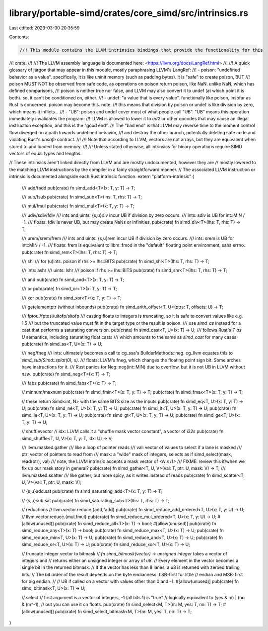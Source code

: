 library/portable-simd/crates/core_simd/src/intrinsics.rs
========================================================

Last edited: 2023-03-30 20:35:59

Contents:

.. code-block:: rs

    //! This module contains the LLVM intrinsics bindings that provide the functionality for this
//! crate.
//!
//! The LLVM assembly language is documented here: <https://llvm.org/docs/LangRef.html>
//!
//! A quick glossary of jargon that may appear in this module, mostly paraphrasing LLVM's LangRef:
//! - poison: "undefined behavior as a value". specifically, it is like uninit memory (such as padding bytes). it is "safe" to create poison, BUT
//!   poison MUST NOT be observed from safe code, as operations on poison return poison, like NaN. unlike NaN, which has defined comparisons,
//!   poison is neither true nor false, and LLVM may also convert it to undef (at which point it is both). so, it can't be conditioned on, either.
//! - undef: "a value that is every value". functionally like poison, insofar as Rust is concerned. poison may become this. note:
//!   this means that division by poison or undef is like division by zero, which means it inflicts...
//! - "UB": poison and undef cover most of what people call "UB". "UB" means this operation immediately invalidates the program:
//!   LLVM is allowed to lower it to `ud2` or other opcodes that may cause an illegal instruction exception, and this is the "good end".
//!   The "bad end" is that LLVM may reverse time to the moment control flow diverged on a path towards undefined behavior,
//!   and destroy the other branch, potentially deleting safe code and violating Rust's `unsafe` contract.
//!
//! Note that according to LLVM, vectors are not arrays, but they are equivalent when stored to and loaded from memory.
//!
//! Unless stated otherwise, all intrinsics for binary operations require SIMD vectors of equal types and lengths.

// These intrinsics aren't linked directly from LLVM and are mostly undocumented, however they are
// mostly lowered to the matching LLVM instructions by the compiler in a fairly straightforward manner.
// The associated LLVM instruction or intrinsic is documented alongside each Rust intrinsic function.
extern "platform-intrinsic" {
    /// add/fadd
    pub(crate) fn simd_add<T>(x: T, y: T) -> T;

    /// sub/fsub
    pub(crate) fn simd_sub<T>(lhs: T, rhs: T) -> T;

    /// mul/fmul
    pub(crate) fn simd_mul<T>(x: T, y: T) -> T;

    /// udiv/sdiv/fdiv
    /// ints and uints: {s,u}div incur UB if division by zero occurs.
    /// ints: sdiv is UB for int::MIN / -1.
    /// floats: fdiv is never UB, but may create NaNs or infinities.
    pub(crate) fn simd_div<T>(lhs: T, rhs: T) -> T;

    /// urem/srem/frem
    /// ints and uints: {s,u}rem incur UB if division by zero occurs.
    /// ints: srem is UB for int::MIN / -1.
    /// floats: frem is equivalent to libm::fmod in the "default" floating point environment, sans errno.
    pub(crate) fn simd_rem<T>(lhs: T, rhs: T) -> T;

    /// shl
    /// for (u)ints. poison if rhs >= lhs::BITS
    pub(crate) fn simd_shl<T>(lhs: T, rhs: T) -> T;

    /// ints: ashr
    /// uints: lshr
    /// poison if rhs >= lhs::BITS
    pub(crate) fn simd_shr<T>(lhs: T, rhs: T) -> T;

    /// and
    pub(crate) fn simd_and<T>(x: T, y: T) -> T;

    /// or
    pub(crate) fn simd_or<T>(x: T, y: T) -> T;

    /// xor
    pub(crate) fn simd_xor<T>(x: T, y: T) -> T;

    /// getelementptr (without inbounds)
    pub(crate) fn simd_arith_offset<T, U>(ptrs: T, offsets: U) -> T;

    /// fptoui/fptosi/uitofp/sitofp
    /// casting floats to integers is truncating, so it is safe to convert values like e.g. 1.5
    /// but the truncated value must fit in the target type or the result is poison.
    /// use `simd_as` instead for a cast that performs a saturating conversion.
    pub(crate) fn simd_cast<T, U>(x: T) -> U;
    /// follows Rust's `T as U` semantics, including saturating float casts
    /// which amounts to the same as `simd_cast` for many cases
    pub(crate) fn simd_as<T, U>(x: T) -> U;

    /// neg/fneg
    /// ints: ultimately becomes a call to cg_ssa's BuilderMethods::neg. cg_llvm equates this to `simd_sub(Simd::splat(0), x)`.
    /// floats: LLVM's fneg, which changes the floating point sign bit. Some arches have instructions for it.
    /// Rust panics for Neg::neg(int::MIN) due to overflow, but it is not UB in LLVM without `nsw`.
    pub(crate) fn simd_neg<T>(x: T) -> T;

    /// fabs
    pub(crate) fn simd_fabs<T>(x: T) -> T;

    // minnum/maxnum
    pub(crate) fn simd_fmin<T>(x: T, y: T) -> T;
    pub(crate) fn simd_fmax<T>(x: T, y: T) -> T;

    // these return Simd<int, N> with the same BITS size as the inputs
    pub(crate) fn simd_eq<T, U>(x: T, y: T) -> U;
    pub(crate) fn simd_ne<T, U>(x: T, y: T) -> U;
    pub(crate) fn simd_lt<T, U>(x: T, y: T) -> U;
    pub(crate) fn simd_le<T, U>(x: T, y: T) -> U;
    pub(crate) fn simd_gt<T, U>(x: T, y: T) -> U;
    pub(crate) fn simd_ge<T, U>(x: T, y: T) -> U;

    // shufflevector
    // idx: LLVM calls it a "shuffle mask vector constant", a vector of i32s
    pub(crate) fn simd_shuffle<T, U, V>(x: T, y: T, idx: U) -> V;

    /// llvm.masked.gather
    /// like a loop of pointer reads
    /// val: vector of values to select if a lane is masked
    /// ptr: vector of pointers to read from
    /// mask: a "wide" mask of integers, selects as if simd_select(mask, read(ptr), val)
    /// note, the LLVM intrinsic accepts a mask vector of `<N x i1>`
    /// FIXME: review this if/when we fix up our mask story in general?
    pub(crate) fn simd_gather<T, U, V>(val: T, ptr: U, mask: V) -> T;
    /// llvm.masked.scatter
    /// like gather, but more spicy, as it writes instead of reads
    pub(crate) fn simd_scatter<T, U, V>(val: T, ptr: U, mask: V);

    // {s,u}add.sat
    pub(crate) fn simd_saturating_add<T>(x: T, y: T) -> T;

    // {s,u}sub.sat
    pub(crate) fn simd_saturating_sub<T>(lhs: T, rhs: T) -> T;

    // reductions
    // llvm.vector.reduce.{add,fadd}
    pub(crate) fn simd_reduce_add_ordered<T, U>(x: T, y: U) -> U;
    // llvm.vector.reduce.{mul,fmul}
    pub(crate) fn simd_reduce_mul_ordered<T, U>(x: T, y: U) -> U;
    #[allow(unused)]
    pub(crate) fn simd_reduce_all<T>(x: T) -> bool;
    #[allow(unused)]
    pub(crate) fn simd_reduce_any<T>(x: T) -> bool;
    pub(crate) fn simd_reduce_max<T, U>(x: T) -> U;
    pub(crate) fn simd_reduce_min<T, U>(x: T) -> U;
    pub(crate) fn simd_reduce_and<T, U>(x: T) -> U;
    pub(crate) fn simd_reduce_or<T, U>(x: T) -> U;
    pub(crate) fn simd_reduce_xor<T, U>(x: T) -> U;

    // truncate integer vector to bitmask
    // `fn simd_bitmask(vector) -> unsigned integer` takes a vector of integers and
    // returns either an unsigned integer or array of `u8`.
    // Every element in the vector becomes a single bit in the returned bitmask.
    // If the vector has less than 8 lanes, a u8 is returned with zeroed trailing bits.
    // The bit order of the result depends on the byte endianness. LSB-first for little
    // endian and MSB-first for big endian.
    //
    // UB if called on a vector with values other than 0 and -1.
    #[allow(unused)]
    pub(crate) fn simd_bitmask<T, U>(x: T) -> U;

    // select
    // first argument is a vector of integers, -1 (all bits 1) is "true"
    // logically equivalent to (yes & m) | (no & (m^-1),
    // but you can use it on floats.
    pub(crate) fn simd_select<M, T>(m: M, yes: T, no: T) -> T;
    #[allow(unused)]
    pub(crate) fn simd_select_bitmask<M, T>(m: M, yes: T, no: T) -> T;
}


